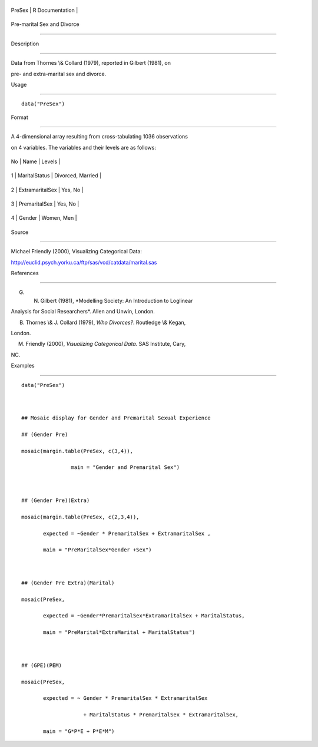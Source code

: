 +----------+-------------------+
| PreSex   | R Documentation   |
+----------+-------------------+

Pre-marital Sex and Divorce
---------------------------

Description
~~~~~~~~~~~

Data from Thornes \\& Collard (1979), reported in Gilbert (1981), on
pre- and extra-marital sex and divorce.

Usage
~~~~~

::

    data("PreSex")

Format
~~~~~~

A 4-dimensional array resulting from cross-tabulating 1036 observations
on 4 variables. The variables and their levels are as follows:

+------+-------------------+---------------------+
| No   | Name              | Levels              |
+------+-------------------+---------------------+
| 1    | MaritalStatus     | Divorced, Married   |
+------+-------------------+---------------------+
| 2    | ExtramaritalSex   | Yes, No             |
+------+-------------------+---------------------+
| 3    | PremaritalSex     | Yes, No             |
+------+-------------------+---------------------+
| 4    | Gender            | Women, Men          |
+------+-------------------+---------------------+

Source
~~~~~~

Michael Friendly (2000), Visualizing Categorical Data:
http://euclid.psych.yorku.ca/ftp/sas/vcd/catdata/marital.sas

References
~~~~~~~~~~

G. N. Gilbert (1981), *Modelling Society: An Introduction to Loglinear
Analysis for Social Researchers*. Allen and Unwin, London.

B. Thornes \\& J. Collard (1979), *Who Divorces?*. Routledge \\& Kegan,
London.

M. Friendly (2000), *Visualizing Categorical Data*. SAS Institute, Cary,
NC.

Examples
~~~~~~~~

::

    data("PreSex")

    ## Mosaic display for Gender and Premarital Sexual Experience
    ## (Gender Pre)
    mosaic(margin.table(PreSex, c(3,4)), 
                    main = "Gender and Premarital Sex")

    ## (Gender Pre)(Extra)
    mosaic(margin.table(PreSex, c(2,3,4)), 
           expected = ~Gender * PremaritalSex + ExtramaritalSex ,
           main = "PreMaritalSex*Gender +Sex")

    ## (Gender Pre Extra)(Marital)
    mosaic(PreSex,
           expected = ~Gender*PremaritalSex*ExtramaritalSex + MaritalStatus,
           main = "PreMarital*ExtraMarital + MaritalStatus")

    ## (GPE)(PEM)
    mosaic(PreSex, 
           expected = ~ Gender * PremaritalSex * ExtramaritalSex
                        + MaritalStatus * PremaritalSex * ExtramaritalSex,
           main = "G*P*E + P*E*M")
